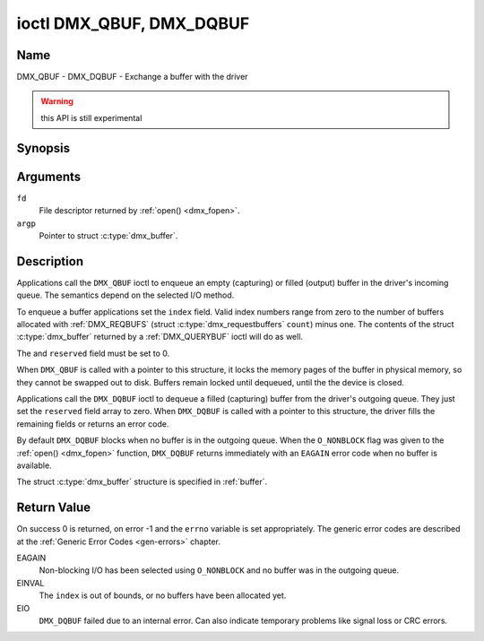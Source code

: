 .. _DMX_QBUF:

*************************
ioctl DMX_QBUF, DMX_DQBUF
*************************

Name
====

DMX_QBUF - DMX_DQBUF - Exchange a buffer with the driver

.. warning:: this API is still experimental


Synopsis
========

.. c:function:: int ioctl( int fd, DMX_QBUF, struct dmx_buffer *argp )
    :name: DMX_QBUF

.. c:function:: int ioctl( int fd, DMX_DQBUF, struct dmx_buffer *argp )
    :name: DMX_DQBUF


Arguments
=========

``fd``
    File descriptor returned by :ref:`open() <dmx_fopen>`.

``argp``
    Pointer to struct :c:type:`dmx_buffer`.


Description
===========

Applications call the ``DMX_QBUF`` ioctl to enqueue an empty
(capturing) or filled (output) buffer in the driver's incoming queue.
The semantics depend on the selected I/O method.

To enqueue a buffer applications set the ``index`` field. Valid index
numbers range from zero to the number of buffers allocated with
:ref:`DMX_REQBUFS` (struct :c:type:`dmx_requestbuffers` ``count``) minus
one. The contents of the struct :c:type:`dmx_buffer` returned
by a :ref:`DMX_QUERYBUF` ioctl will do as well.

The and ``reserved`` field must be set to 0.

When ``DMX_QBUF`` is called with a pointer to this structure, it locks the
memory pages of the buffer in physical memory, so they cannot be swapped
out to disk. Buffers remain locked until dequeued, until the
the device is closed.

Applications call the ``DMX_DQBUF`` ioctl to dequeue a filled
(capturing) buffer from the driver's outgoing queue. They just set the ``reserved`` field array to zero. When ``DMX_DQBUF`` is called with a
pointer to this structure, the driver fills the remaining fields or
returns an error code.

By default ``DMX_DQBUF`` blocks when no buffer is in the outgoing
queue. When the ``O_NONBLOCK`` flag was given to the
:ref:`open() <dmx_fopen>` function, ``DMX_DQBUF`` returns
immediately with an ``EAGAIN`` error code when no buffer is available.

The struct :c:type:`dmx_buffer` structure is specified in
:ref:`buffer`.


Return Value
============

On success 0 is returned, on error -1 and the ``errno`` variable is set
appropriately. The generic error codes are described at the
:ref:`Generic Error Codes <gen-errors>` chapter.

EAGAIN
    Non-blocking I/O has been selected using ``O_NONBLOCK`` and no
    buffer was in the outgoing queue.

EINVAL
    The ``index`` is out of bounds, or no buffers have been allocated yet.

EIO
    ``DMX_DQBUF`` failed due to an internal error. Can also indicate
    temporary problems like signal loss or CRC errors.
